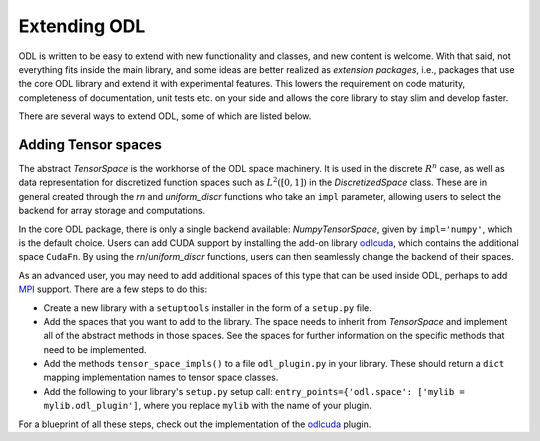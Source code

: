 .. _dev_extend:

#############
Extending ODL
#############

ODL is written to be easy to extend with new functionality and classes, and new content is welcome.
With that said, not everything fits inside the main library, and some ideas are better realized as *extension packages*, i.e., packages that use the core ODL library and extend it with experimental features.
This lowers the requirement on code maturity, completeness of documentation, unit tests etc. on your side and allows the core library to stay slim and develop faster.

There are several ways to extend ODL, some of which are listed below.

Adding Tensor spaces
--------------------
The abstract `TensorSpace` is the workhorse of the ODL space machinery.
It is used in the discrete :math:`R^n` case, as well as data representation for discretized function spaces such as :math:`L^2([0, 1])` in the `DiscretizedSpace` class.
These are in general created through the `rn` and `uniform_discr` functions who take an ``impl`` parameter, allowing users to select the backend for array storage and computations.

In the core ODL package, there is only a single backend available: `NumpyTensorSpace`, given by ``impl='numpy'``, which is the default choice.
Users can add CUDA support by installing the add-on library `odlcuda`_, which contains the additional space ``CudaFn``.
By using the `rn`/`uniform_discr` functions, users can then seamlessly change the backend of their spaces.

As an advanced user, you may need to add additional spaces of this type that can be used inside ODL, perhaps to add `MPI`_ support.
There are a few steps to do this:

* Create a new library with a ``setuptools`` installer in the form of a ``setup.py`` file.
* Add the spaces that you want to add to the library.
  The space needs to inherit from `TensorSpace` and implement all of the abstract methods in those spaces.
  See the spaces for further information on the specific methods that need to be implemented.
* Add the methods ``tensor_space_impls()`` to a file ``odl_plugin.py`` in your library.
  These should return a ``dict`` mapping implementation names to tensor space classes.
* Add the following to your library's ``setup.py`` setup call: ``entry_points={'odl.space': ['mylib = mylib.odl_plugin']``, where you replace ``mylib`` with the name of your plugin.

For a blueprint of all these steps, check out the implementation of the `odlcuda`_ plugin.

.. _odlcuda: https://github.com/odlgroup/odlcuda
.. _MPI: https://en.wikipedia.org/wiki/Message_Passing_Interface
